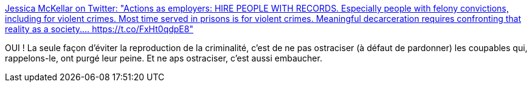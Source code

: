 :jbake-type: post
:jbake-status: published
:jbake-title: Jessica McKellar on Twitter: "Actions as employers: HIRE PEOPLE WITH RECORDS. Especially people with felony convictions, including for violent crimes. Most time served in prisons is for violent crimes. Meaningful decarceration requires confronting that reality as a society.… https://t.co/FxHt0qdpE8"
:jbake-tags: prison,justice,violence,culture,_mois_mai,_année_2019
:jbake-date: 2019-05-13
:jbake-depth: ../
:jbake-uri: shaarli/1557755992000.adoc
:jbake-source: https://nicolas-delsaux.hd.free.fr/Shaarli?searchterm=https%3A%2F%2Ftwitter.com%2Fjessicamckellar%2Fstatus%2F1127640220302602240&searchtags=prison+justice+violence+culture+_mois_mai+_ann%C3%A9e_2019
:jbake-style: shaarli

https://twitter.com/jessicamckellar/status/1127640220302602240[Jessica McKellar on Twitter: "Actions as employers: HIRE PEOPLE WITH RECORDS. Especially people with felony convictions, including for violent crimes. Most time served in prisons is for violent crimes. Meaningful decarceration requires confronting that reality as a society.… https://t.co/FxHt0qdpE8"]

OUI ! La seule façon d'éviter la reproduction de la criminalité, c'est de ne pas ostraciser (à défaut de pardonner) les coupables qui, rappelons-le, ont purgé leur peine. Et ne aps ostraciser, c'est aussi embaucher.
